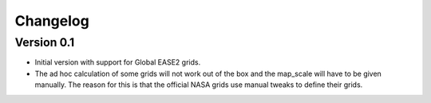 =========
Changelog
=========

Version 0.1
===========

- Initial version with support for Global EASE2 grids.
- The ad hoc calculation of some grids will not work out of the box and the
  map_scale will have to be given manually. The reason for this is that the
  official NASA grids use manual tweaks to define their grids.
